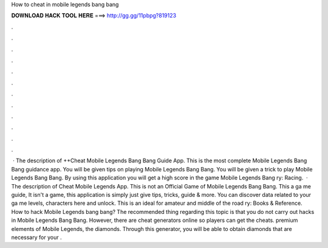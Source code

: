 How to cheat in mobile legends bang bang

𝐃𝐎𝐖𝐍𝐋𝐎𝐀𝐃 𝐇𝐀𝐂𝐊 𝐓𝐎𝐎𝐋 𝐇𝐄𝐑𝐄 ===> http://gg.gg/11pbpg?819123

.

.

.

.

.

.

.

.

.

.

.

.

 · The description of ++Cheat Mobile Legends Bang Bang Guide App. This is the most complete Mobile Legends Bang Bang guidance app. You will be given tips on playing Mobile Legends Bang Bang. You will be given a trick to play Mobile Legends Bang Bang. By using this application you will get a high score in the game Mobile Legends Bang ry: Racing.  · The description of Cheat Mobile Legends App. This is not an Official Game of Mobile Legends Bang Bang. This a ga me guide, It isn't a game, this application is simply just give tips, tricks, guide & more. You can discover data related to your ga me levels, characters here and unlock. This is an ideal for amateur and middle of the road ry: Books & Reference. How to hack Mobile Legends bang bang? The recommended thing regarding this topic is that you do not carry out hacks in Mobile Legends Bang Bang. However, there are cheat generators online so players can get the cheats. premium elements of Mobile Legends, the diamonds. Through this generator, you will be able to obtain diamonds that are necessary for your .